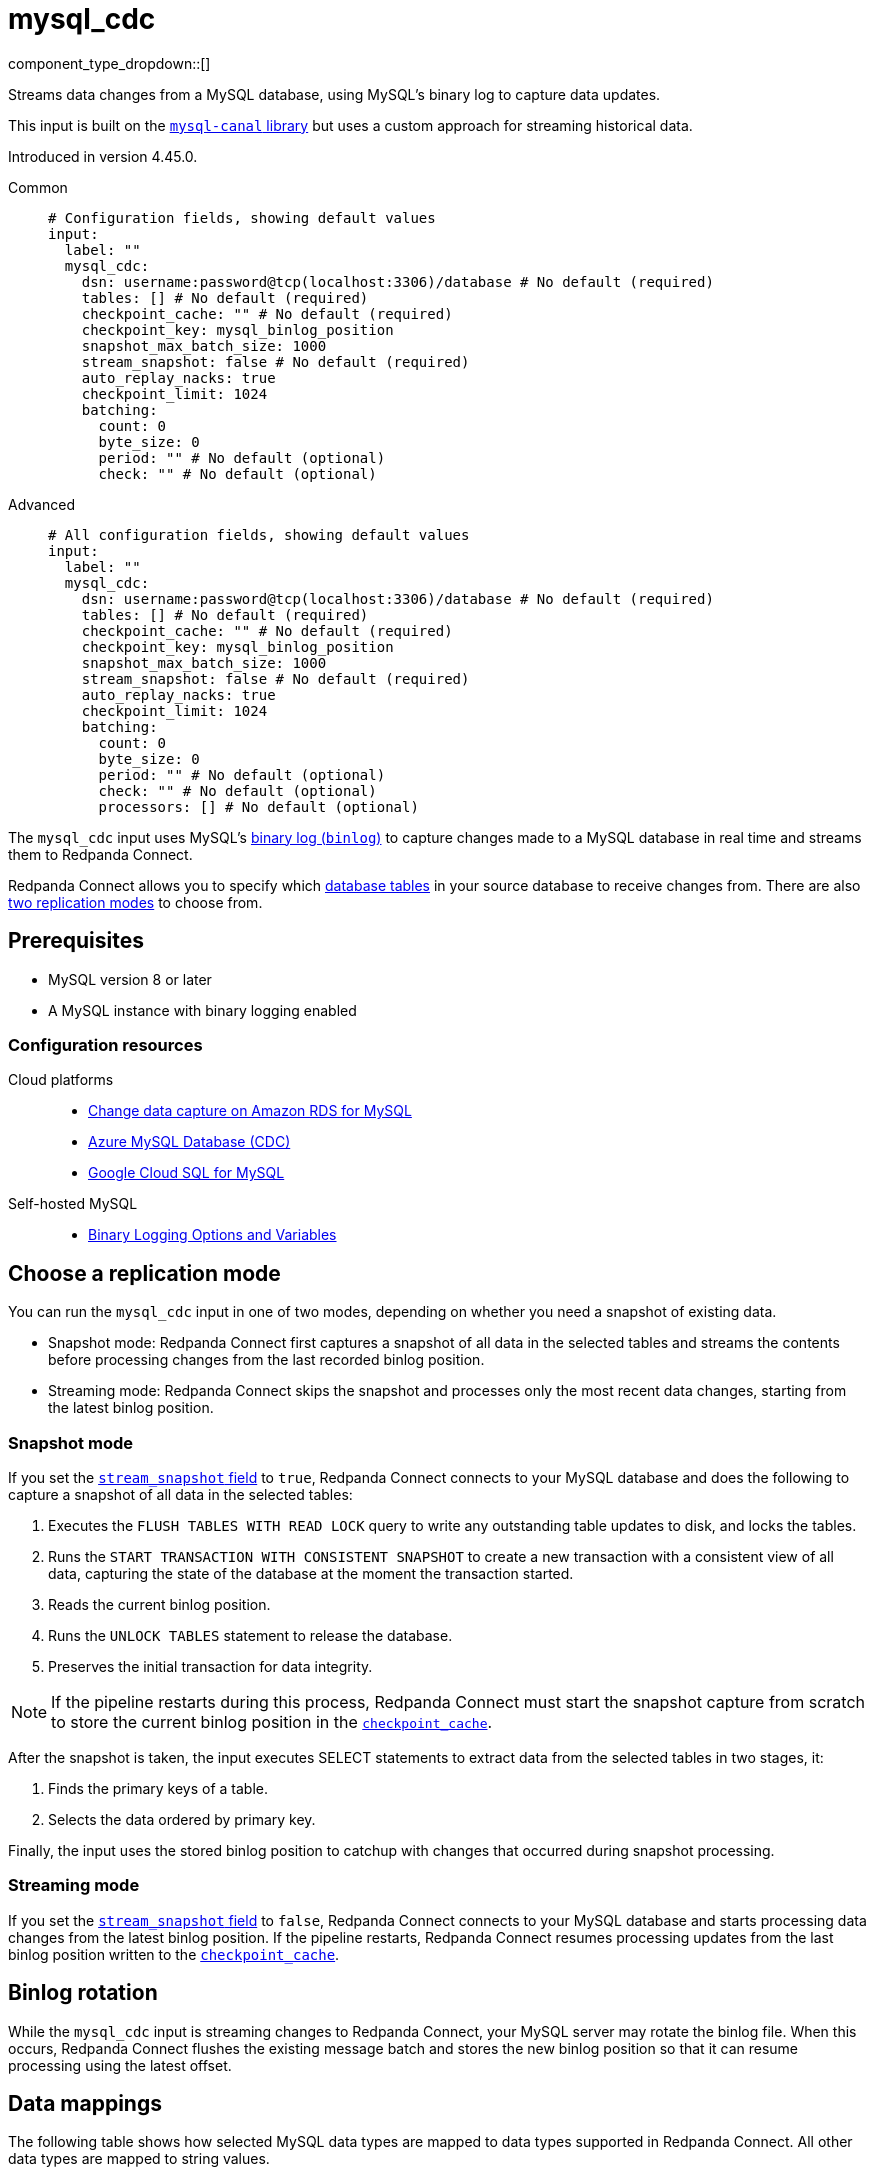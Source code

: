 = mysql_cdc
// tag::single-source[]
:type: input
:page-beta: true
:categories: ["Services"]

component_type_dropdown::[]

Streams data changes from a MySQL database, using MySQL's binary log to capture data updates.

This input is built on the https://github.com/go-mysql-org/go-mysql?tab=readme-ov-file#replication[`mysql-canal` library^] but uses a custom approach for streaming historical data.

ifndef::env-cloud[]
Introduced in version 4.45.0.
endif::[]

[tabs]
======
Common::
+
--

```yml
# Configuration fields, showing default values
input:
  label: ""
  mysql_cdc:
    dsn: username:password@tcp(localhost:3306)/database # No default (required)
    tables: [] # No default (required)
    checkpoint_cache: "" # No default (required)
    checkpoint_key: mysql_binlog_position
    snapshot_max_batch_size: 1000
    stream_snapshot: false # No default (required)
    auto_replay_nacks: true
    checkpoint_limit: 1024
    batching:
      count: 0
      byte_size: 0
      period: "" # No default (optional)
      check: "" # No default (optional)
```

--
Advanced::
+
--

```yml
# All configuration fields, showing default values
input:
  label: ""
  mysql_cdc:
    dsn: username:password@tcp(localhost:3306)/database # No default (required)
    tables: [] # No default (required)
    checkpoint_cache: "" # No default (required)
    checkpoint_key: mysql_binlog_position
    snapshot_max_batch_size: 1000
    stream_snapshot: false # No default (required)
    auto_replay_nacks: true
    checkpoint_limit: 1024
    batching:
      count: 0
      byte_size: 0
      period: "" # No default (optional) 
      check: "" # No default (optional)
      processors: [] # No default (optional)
```
--
======

The `mysql_cdc` input uses MySQL's https://dev.mysql.com/doc/refman/8.0/en/binary-log.html[binary log (`binlog`)^] to capture changes made to a MySQL database in real time and streams them to Redpanda Connect.

Redpanda Connect allows you to specify which <<tables,database tables>> in your source database to receive changes from. There are also <<choose-a-replication-mode,two replication modes>> to choose from.

== Prerequisites

- MySQL version 8 or later
ifdef::env-cloud[]
- Network access from the cluster where your Redpanda Connect pipeline is running to the source database environment. For detailed networking information, including how to set up a VPC peering connection, see xref:networking:index.adoc[Redpanda Cloud Networking].
endif::[]
- A MySQL instance with binary logging enabled

=== Configuration resources

[tabs]
=====
Cloud platforms::
+
--

- https://aws.amazon.com/blogs/database/enable-change-data-capture-on-amazon-rds-for-mysql-applications-that-are-using-xa-transactions/[Change data capture on Amazon RDS for MySQL^]
- https://learn.microsoft.com/en-us/fabric/real-time-hub/add-source-mysql-database-cdc[Azure MySQL Database (CDC)^]
- https://cloud.google.com/datastream/docs/configure-cloudsql-mysql[Google Cloud SQL for MySQL^]

--
Self-hosted MySQL::
+
--

- https://dev.mysql.com/doc/refman/8.4/en/replication-options-binary-log.html[Binary Logging Options and Variables^]

--
=====

== Choose a replication mode

You can run the `mysql_cdc` input in one of two modes, depending on whether you need a snapshot of existing data.

- Snapshot mode: Redpanda Connect first captures a snapshot of all data in the selected tables and streams the contents before processing changes from the last recorded binlog position.
- Streaming mode: Redpanda Connect skips the snapshot and processes only the most recent data changes, starting from the latest binlog position.

=== Snapshot mode

If you set the <<stream_snapshot,`stream_snapshot` field>> to `true`, Redpanda Connect connects to your MySQL database and does the following to capture a snapshot of all data in the selected tables:

. Executes the `FLUSH TABLES WITH READ LOCK` query to write any outstanding table updates to disk, and locks the tables. 
. Runs the `START TRANSACTION WITH CONSISTENT SNAPSHOT` to create a new transaction with a consistent view of all data, capturing the state of the database at the moment the transaction started.
. Reads the current binlog position.
. Runs the `UNLOCK TABLES` statement to release the database.
. Preserves the initial transaction for data integrity.

NOTE: If the pipeline restarts during this process, Redpanda Connect must start the snapshot capture from scratch to store the current binlog position in the <<checkpoint_cache,`checkpoint_cache`>>.

After the snapshot is taken, the input executes SELECT statements to extract data from the selected tables in two stages, it:

. Finds the primary keys of a table.
. Selects the data ordered by primary key.

Finally, the input uses the stored binlog position to catchup with changes that occurred during snapshot processing.

=== Streaming mode

If you set the <<stream_snapshot,`stream_snapshot` field>> to `false`, Redpanda Connect connects to your MySQL database and starts processing data changes from the latest binlog position. If the pipeline restarts, Redpanda Connect resumes processing updates from the last binlog position written to the <<checkpoint_cache,`checkpoint_cache`>>.

== Binlog rotation

While the `mysql_cdc` input is streaming changes to Redpanda Connect, your MySQL server may rotate the binlog file. When this occurs, Redpanda Connect flushes the existing message batch and stores the new binlog position so that it can resume processing using the latest offset.

== Data mappings

The following table shows how selected MySQL data types are mapped to data types supported in Redpanda Connect. All other data types are mapped to string values.

|===
| MySQL data type | Bloblang value

| TEXT, VARCHAR
| A string value, for example: `"this data"`

| BINARY, VARBINARY, TINYBLOB, BLOB, MEDIUMBLOB, LONGBLOB
| An array of byte values, for example: `[byte1,byte2,byte3]`

| DECIMAL, NUMERIC, TINYINT, SMALLINT, MEDIUMINT, INT, BIGINT, YEAR
| A standard numeric type, for example: `123`

| FLOAT, DOUBLE
| A 64-bit decimal (`float64)`, for example: `123.1234`

| DATETIME, TIMESTAMP
| A Bloblang timestamp, for example: 

`1257894000000
2009-11-10 23:00:00 +0000 UTC`

| SET
| An array of strings, for example: `["apple", "banana", "orange"]`

| JSON
| A map object of the JSON, for example: `{"red": 1, "blue": 2, "green": 3}`

|===

== Metadata

This input adds the following metadata fields to each message:

- `operation`: The type of database operation that generated the message, such as `read`, `insert`, `update`, `delete`. A `read` operation occurs when a snapshot of the database is processed.
- `table`: The name of the database table from which the message originated.
- `binlog_position`: The https://dev.mysql.com/doc/refman/8.0/en/binary-log.html[Binary Log (binlog)^] position of each data update streamed from the source MySQL database, excluding the initial snapshot. The `binlog` values are strings that you can sort to determine the order in which data updates occurred.

== Fields

=== `dsn`

The data source name (DSN) of the MySQL database from which you want to stream updates. Use the format `user:password@tcp(localhost:3306)/database`.

*Type*: `string`

```yml
# Examples

dsn: my_username:my_password@tcp(localhost:3306)/my_db
```

=== `tables`

A list of the database table names to stream changes from. Specify each table name as a separate item.

*Type*: `array`

```yml
# Examples

tables:
  - orders_table
  - customer_address_table
  - inventory_table
```

=== `checkpoint_cache`

Specify a `cache` resource to store the binlog position of the most recent data update delivered to Redpanda Connect. After a restart, Redpanda Connect can continue processing changes from this last known position, avoiding the need to reprocess all table updates.

*Type*: `string`

*Default*: `""`

```yml
# Examples

input:
  mysql_cdc:
    dsn: username:password@tcp(localhost:3306)/database
    tables: [my_table]
    checkpoint_cache: "my_cdc_cache"
cache_resources:
  - label: "my_cdc_cache"
    redis:
      url: redis://:6379
```

=== `checkpoint_key`

The key identifier used to store the binlog position in <<checkpoint_cache,`checkpoint_cache`>>. If you have multiple `mysql_cdc` inputs sharing the same cache, you can provide an alternative key.

*Type*: `string`

*Default*: `mysql_binlog_position`

=== `snapshot_max_batch_size`

The maximum number of table rows to fetch in each batch when taking a snapshot. This option is only available when `stream_snapshot` is set to `true`.

*Type*: `int`

*Default*: `1000`

=== `stream_snapshot`

When set to `true`, this input streams a snapshot of all existing data in the source database before streaming data changes. To use this setting, all database tables that you want to replicate _must_ have a primary key.

*Type*: `bool`

*Default*: `false`

```yml
# Examples

stream_snapshot: true
```

=== `auto_replay_nacks`

Whether to automatically replay rejected messages (negative acknowledgements) at the output level. If the cause of rejections is persistent, leaving this option enabled can result in back pressure.

Set `auto_replay_nacks` to `false` to delete rejected messages. Disabling auto replays can greatly improve memory efficiency of high throughput streams as the original shape of the data is discarded immediately upon consumption and mutation.

*Type*: `bool`

*Default*: `true`

=== `checkpoint_limit`

The maximum number of messages that this input can process at a given time. Increasing this limit enables parallel processing, and batching at the output level. To preserve at-least-once guarantees, any given binlog position is not acknowledged until all messages under that offset are delivered.

*Type*: `int`

*Default*: `1024`

=== `batching`

Allows you to configure a xref:configuration:batching.adoc[batching policy].

*Type*: `object`

```yml
# Examples

batching:
  byte_size: 5000
  count: 0
  period: 1s

batching:
  count: 10
  period: 1s

batching:
  check: this.contains("END BATCH")
  count: 0
  period: 1m
```

=== `batching.count`

The number of messages after which the batch is flushed. Set to `0` to disable count-based batching.

*Type*: `int`

*Default*: `0`

=== `batching.byte_size`

The number of bytes at which the batch is flushed. Set to `0` to disable size-based batching.

*Type*: `int`

*Default*: `0`

=== `batching.period`

The period of time after which an incomplete batch is flushed regardless of its size.

*Type*: `string`

*Default*: `""`

```yml
# Examples

period: 1s

period: 1m

period: 500ms
```
=== `batching.check`

A xref:guides:bloblang/about.adoc[Bloblang query] that returns a boolean value indicating whether a message should end a batch.

*Type*: `string`

*Default*: `""`

```yml
# Examples

check: this.type == "end_of_transaction"
```

=== `batching.processors`

For aggregating and archiving message batches, you can add a list of xref:components:processors/about.adoc[processors] to apply to a batch as it is flushed. All resulting messages are flushed as a single batch even when you configure processors to split the batch into smaller batches.

*Type*: `array`

```yml
# Examples

processors:
  - archive:
      format: concatenate

processors:
  - archive:
      format: lines

processors:
  - archive:
      format: json_array
```

// end::single-source[]
